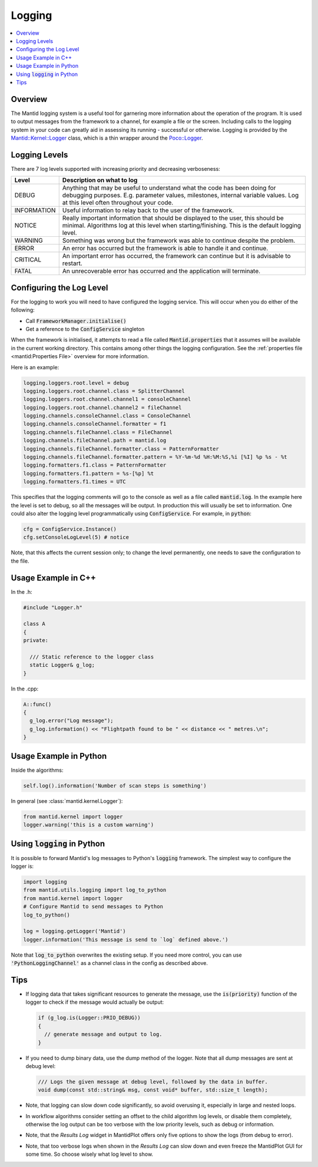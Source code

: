 .. _Logging:

=======
Logging
=======

.. contents::
  :local:

Overview
--------

The Mantid logging system is a useful tool for garnering more information about the operation of the program.
It is used to output messages from the framework to a channel, for example a file or the screen.
Including calls to the logging system in your code can greatly aid in assessing its running - successful or otherwise.
Logging is provided by the `Mantid::Kernel::Logger <http://doxygen.mantidproject.org/nightly/d2/d78/classMantid_1_1Kernel_1_1Logger.html>`_ class, which is a thin wrapper around the `Poco::Logger <https://pocoproject.org/docs/Poco.Logger.html>`_.

Logging Levels
--------------

There are 7 log levels supported with increasing priority and decreasing verboseness:

+---------------+-----------------------------------------------------------------------------------------------+
| Level         | Description on what to log                                                                    |
+===============+===============================================================================================+
| DEBUG         | Anything that may be useful to understand what the code has been doing for debugging purposes.|
|               | E.g. parameter values, milestones, internal variable values.                                  |
|               | Log at this level often throughout your code.                                                 |
+---------------+-----------------------------------------------------------------------------------------------+
| INFORMATION   | Useful information to relay back to the user of the framework.                                |
+---------------+-----------------------------------------------------------------------------------------------+
| NOTICE        | Really important information that should be displayed to the user, this should be minimal.    |
|               | Algorithms log at this level when starting/finishing. This is the default logging level.      |
+---------------+-----------------------------------------------------------------------------------------------+
| WARNING       | Something was wrong but the framework was able to continue despite the problem.               |
+---------------+-----------------------------------------------------------------------------------------------+
| ERROR         | An error has occurred but the framework is able to handle it and continue.                    |
+---------------+-----------------------------------------------------------------------------------------------+
| CRITICAL      | An important error has occurred, the framework can continue but it is advisable to restart.   |
+---------------+-----------------------------------------------------------------------------------------------+
| FATAL         | An unrecoverable error has occurred and the application will terminate.                       |
+---------------+-----------------------------------------------------------------------------------------------+

Configuring the Log Level
-------------------------

For the logging to work you will need to have configured the logging service. This will occur when you do either of the following:

- Call :code:`FrameworkManager.initialise()`
- Get a reference to the :code:`ConfigService` singleton

When the framework is initialised, it attempts to read a file called :code:`Mantid.properties` that it assumes will be available in the current working directory.
This contains among other things the logging configuration. See the :ref:`properties file <mantid:Properties File>` overview for more information.

Here is an example:

.. code-block:: text

  logging.loggers.root.level = debug
  logging.loggers.root.channel.class = SplitterChannel
  logging.loggers.root.channel.channel1 = consoleChannel
  logging.loggers.root.channel.channel2 = fileChannel
  logging.channels.consoleChannel.class = ConsoleChannel
  logging.channels.consoleChannel.formatter = f1
  logging.channels.fileChannel.class = FileChannel
  logging.channels.fileChannel.path = mantid.log
  logging.channels.fileChannel.formatter.class = PatternFormatter
  logging.channels.fileChannel.formatter.pattern = %Y-%m-%d %H:%M:%S,%i [%I] %p %s - %t
  logging.formatters.f1.class = PatternFormatter
  logging.formatters.f1.pattern = %s-[%p] %t
  logging.formatters.f1.times = UTC

This specifies that the logging comments will go to the console as well as a file called :code:`mantid.log`.
In the example here the level is set to debug, so all the messages will be output.
In production this will usually be set to information.
One could also alter the logging level programmatically using :code:`ConfigService`.
For example, in :code:`python`:

.. code-block:: python

  cfg = ConfigService.Instance()
  cfg.setConsoleLogLevel(5) # notice

Note, that this affects the current session only; to change the level permanently, one needs to save the configuration to the file.

Usage Example in C++
--------------------

In the .h:

.. code-block:: cpp

  #include "Logger.h"

  class A
  {
  private:

    /// Static reference to the logger class
    static Logger& g_log;
  }

In the .cpp:

.. code-block:: cpp

  A::func()
  {
    g_log.error("Log message");
    g_log.information() << "Flightpath found to be " << distance << " metres.\n";
  }

Usage Example in Python
-----------------------

Inside the algorithms:

.. code-block:: python

  self.log().information('Number of scan steps is something')

In general (see :class:`mantid.kernel.Logger`):

.. code-block:: python

  from mantid.kernel import logger
  logger.warning('this is a custom warning')

Using :code:`logging` in Python
-------------------------------

It is possible to forward Mantid's log messages to Python's :code:`logging` framework.
The simplest way to configure the logger is:

.. code-block:: python

    import logging
    from mantid.utils.logging import log_to_python
    from mantid.kernel import logger
    # Configure Mantid to send messages to Python
    log_to_python()

    log = logging.getLogger('Mantid')
    logger.information('This message is send to `log` defined above.')

Note that :code:`log_to_python` overwrites the existing setup.
If you need more control, you can use :code:`'PythonLoggingChannel'` as a channel class in the config as described above.

Tips
----

- If logging data that takes significant resources to generate the message, use the :code:`is(priority)` function of the logger to check if the message would actually be output:

  .. code-block:: cpp

    if (g_log.is(Logger::PRIO_DEBUG))
    {
      // generate message and output to log.
    }

- If you need to dump binary data, use the dump method of the logger. Note that all dump messages are sent at debug level:

  .. code-block:: cpp

    /// Logs the given message at debug level, followed by the data in buffer.
    void dump(const std::string& msg, const void* buffer, std::size_t length);

- Note, that logging can slow down code significantly, so avoid overusing it, especially in large and nested loops.
- In workflow algorithms consider setting an offset to the child algorithm log levels, or disable them completely, otherwise the log output can be too verbose with the low priority levels, such as debug or information.
- Note, that the *Results Log* widget in MantidPlot offers only five options to show the logs (from debug to error).
- Note, that too verbose logs when shown in the *Results Log* can slow down and even freeze the MantidPlot GUI for some time. So choose wisely what log level to show.
